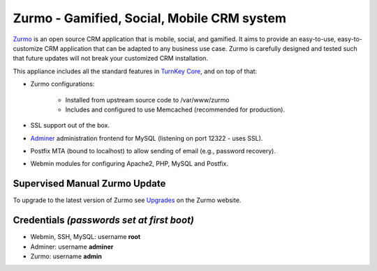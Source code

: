 Zurmo - Gamified, Social, Mobile CRM system
===========================================

`Zurmo`_ is an open source CRM application that is mobile, social, and
gamified. It aims to provide an easy-to-use, easy-to-customize CRM
application that can be adapted to any business use case. Zurmo is
carefully designed and tested such that future updates will not break
your customized CRM installation.

This appliance includes all the standard features in `TurnKey Core`_,
and on top of that:

- Zurmo configurations:
   
    - Installed from upstream source code to /var/www/zurmo
    - Includes and configured to use Memcached (recommended for
      production).

- SSL support out of the box.
- `Adminer`_ administration frontend for MySQL (listening on port
  12322 - uses SSL).
- Postfix MTA (bound to localhost) to allow sending of email (e.g.,
  password recovery).
- Webmin modules for configuring Apache2, PHP, MySQL and Postfix.

Supervised Manual Zurmo Update
-------------------------------------------

To upgrade to the latest version of Zurmo see `Upgrades`_ on the
Zurmo website.

Credentials *(passwords set at first boot)*
-------------------------------------------

-  Webmin, SSH, MySQL: username **root**
-  Adminer: username **adminer**
-  Zurmo: username **admin**


.. _Zurmo: http://zurmo.org/
.. _TurnKey Core: https://www.turnkeylinux.org/core
.. _Adminer: http://www.adminer.org/
.. _Upgrades: http://zurmo.org/upgrades
